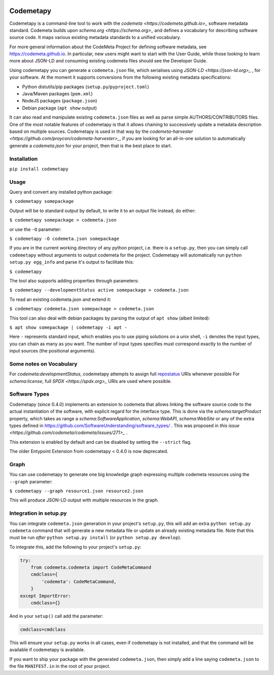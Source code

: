 .. image:: https://travis-ci.com/proycon/codemetapy.svg?branch=master
    :target: https://travis-ci.com/proycon/codemetapy

.. image:: http://applejack.science.ru.nl/lamabadge.php/codemetapy
   :target: http://applejack.science.ru.nl/languagemachines/

.. image:: https://www.repostatus.org/badges/latest/active.svg
   :alt: Project Status: Active – The project has reached a stable, usable state and is being actively developed.
   :target: https://www.repostatus.org/#active

.. image:: https://img.shields.io/pypi/v/codemetapy
   :alt: Latest release in the Python Package Index
   :target: https://pypi.org/project/codemetapy/

Codemetapy
=================

Codemetapy is a command-line tool to work with the `codemeta <https://codemeta.github.io>_` software metadata standard.
Codemeta builds upon `schema.org <https://schema.org>_` and defines a vocabulary for describing software source code. It
maps various existing metadata standards to a unified vocabulary.

For more general information about the CodeMeta Project for defining software metadata, see
https://codemeta.github.io. In particular, new users might want to start with the User Guide, while those looking to
learn more about JSON-LD and consuming existing codemeta files should see the Developer Guide.

Using codemetapy you can generate a ``codemeta.json`` file, which serialises using `JSON-LD <https://json-ld.org>_` ,
for your software. At the moment it supports conversions from the following existing metadata specifications:

* Python distutils/pip packages (``setup.py``/``pyproject.toml``)
* Java/Maven packages (``pom.xml``)
* NodeJS packages (``package.json``)
* Debian package (``apt show`` output)

It can also read and manipulate existing ``codemeta.json`` files as well as parse simple AUTHORS/CONTRIBUTORS files. One
of the most notable features of codemetapy is that it allows chaining to successively update a metadata description based
on multiple sources. Codemetapy is used in that way by the `codemeta-harvester
<https://github.com/proycon/codemeta-harvester>_`, if you are looking for an all-in-one solution to automatically
generate a `codemeta.json` for your project, then that is the best place to start.


Installation
----------------

``pip install codemetapy``

Usage
---------------

Query and convert any installed python package:

``$ codemetapy somepackage``

Output will be to standard output by default, to write it to an output file instead, do either:

``$ codemetapy somepackage > codemeta.json``

or use the ``-O`` parameter:

``$ codemetapy -O codemeta.json somepackage``

If you are in the current working directory of any python project, i.e. there is a ``setup.py``, then you can simply
call ``codemetapy`` without arguments to output codemeta for the project. Codemetapy will automatically run ``python
setup.py egg_info`` and parse it's output to facilitate this:

``$ codemetapy``

The tool also supports adding properties through parameters:

``$ codemetapy --developmentStatus active somepackage > codemeta.json``

To read an existing codemeta.json and extend it:

``$ codemetapy codemeta.json somepackage > codemeta.json``

This tool can also deal with debian packages by parsing the output of ``apt show`` (albeit limited):

``$ apt show somepackage | codemetapy -i apt -``

Here ``-`` represents standard input, which enables you to use piping solutions on a unix shell, ``-i`` denotes the
input types, you can chain as many as you want. The number of input types specifies must correspond exactly to the
number of input sources (the positional arguments).

Some notes on Vocabulary
------------------------

For `codemeta:developmentStatus`, codemetapy attempts to assign full `repostatus <https://www.repostatus.org/>`_ URIs whenever
possible
For `schema:license`, full `SPDX <https://spdx.org>_` URIs are used where possible.

Software Types
---------------

Codemetapy (since 0.4.0) implements an extension to codemeta that allows linking the software source code to the actual
instantiation of the software, with explicit regard for the interface type. This is done via the `schema:targetProduct`
property, which takes as range a `schema:SoftwareApplication`, `schema:WebAPI`, `schema:WebSite` or any of the extra
types defined in https://github.com/SoftwareUnderstanding/software_types/ . This was proposed in `this issue
<https://github.com/codemeta/codemeta/issues/271>_` .

This extension is enabled by default and can be disabled by setting the ``--strict`` flag.

The older Entypoint Extension from codemetapy < 0.4.0 is now deprecated.

Graph
--------------

You can use codemetapy to generate one big knowledge graph expressing multiple codemeta resources using the ``--graph``
parameter:

``$ codemetapy --graph resource1.json resource2.json``

This will produce JSON-LD output with multiple resources in the graph.


Integration in setup.py
-------------------------

You can integrate ``codemeta.json`` generation in your project's ``setup.py``, this will add an extra ``python setup.py
codemeta`` command that will generate a new metadata file or update an already existing metadata file. Note that this
must be run *after* ``python setup.py install`` (or ``python setup.py develop``).

To integrate this, add the following to your project's ``setup.py``:

.. code:: python

    try:
        from codemeta.codemeta import CodeMetaCommand
        cmdclass={
            'codemeta': CodeMetaCommand,
        }
    except ImportError:
        cmdclass={}

And in your ``setup()`` call add the parameter:

.. code:: python

    cmdclass=cmdclass

This will ensure your ``setup.py`` works in all cases, even if codemetapy is not installed, and that the command will be
available if codemetapy is available.

If you want to ship your package with the generated ``codemeta.json``, then simply add a line saying ``codemeta.json`` to
the file ``MANIFEST.in`` in the root of your project.



